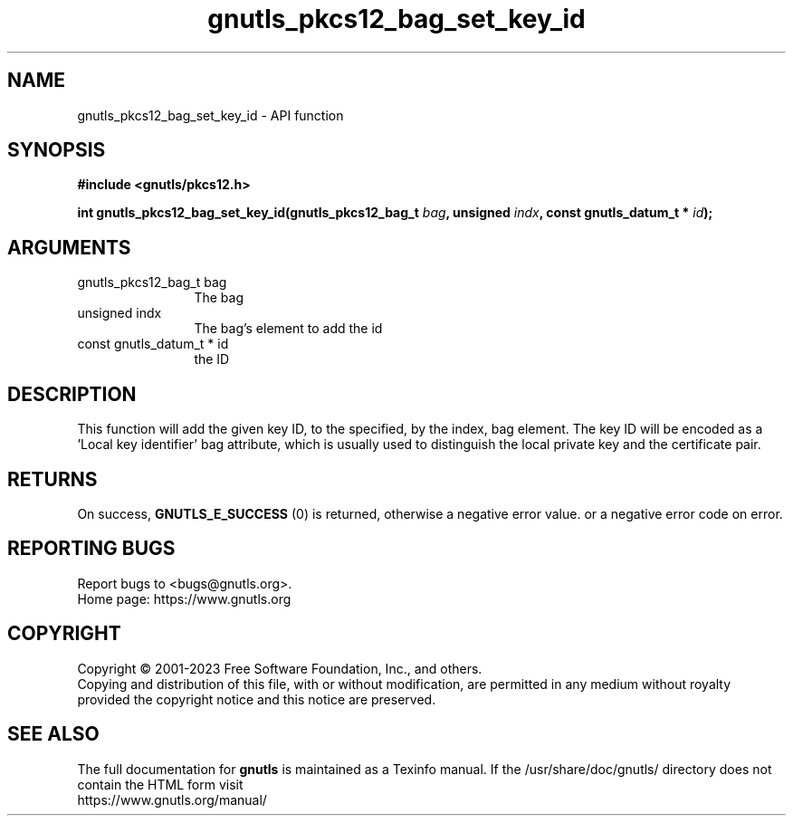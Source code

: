 .\" DO NOT MODIFY THIS FILE!  It was generated by gdoc.
.TH "gnutls_pkcs12_bag_set_key_id" 3 "3.8.1" "gnutls" "gnutls"
.SH NAME
gnutls_pkcs12_bag_set_key_id \- API function
.SH SYNOPSIS
.B #include <gnutls/pkcs12.h>
.sp
.BI "int gnutls_pkcs12_bag_set_key_id(gnutls_pkcs12_bag_t " bag ", unsigned " indx ", const gnutls_datum_t * " id ");"
.SH ARGUMENTS
.IP "gnutls_pkcs12_bag_t bag" 12
The bag
.IP "unsigned indx" 12
The bag's element to add the id
.IP "const gnutls_datum_t * id" 12
the ID
.SH "DESCRIPTION"
This function will add the given key ID, to the specified, by the
index, bag element. The key ID will be encoded as a 'Local key
identifier' bag attribute, which is usually used to distinguish
the local private key and the certificate pair.
.SH "RETURNS"
On success, \fBGNUTLS_E_SUCCESS\fP (0) is returned, otherwise a
negative error value. or a negative error code on error.
.SH "REPORTING BUGS"
Report bugs to <bugs@gnutls.org>.
.br
Home page: https://www.gnutls.org

.SH COPYRIGHT
Copyright \(co 2001-2023 Free Software Foundation, Inc., and others.
.br
Copying and distribution of this file, with or without modification,
are permitted in any medium without royalty provided the copyright
notice and this notice are preserved.
.SH "SEE ALSO"
The full documentation for
.B gnutls
is maintained as a Texinfo manual.
If the /usr/share/doc/gnutls/
directory does not contain the HTML form visit
.B
.IP https://www.gnutls.org/manual/
.PP
